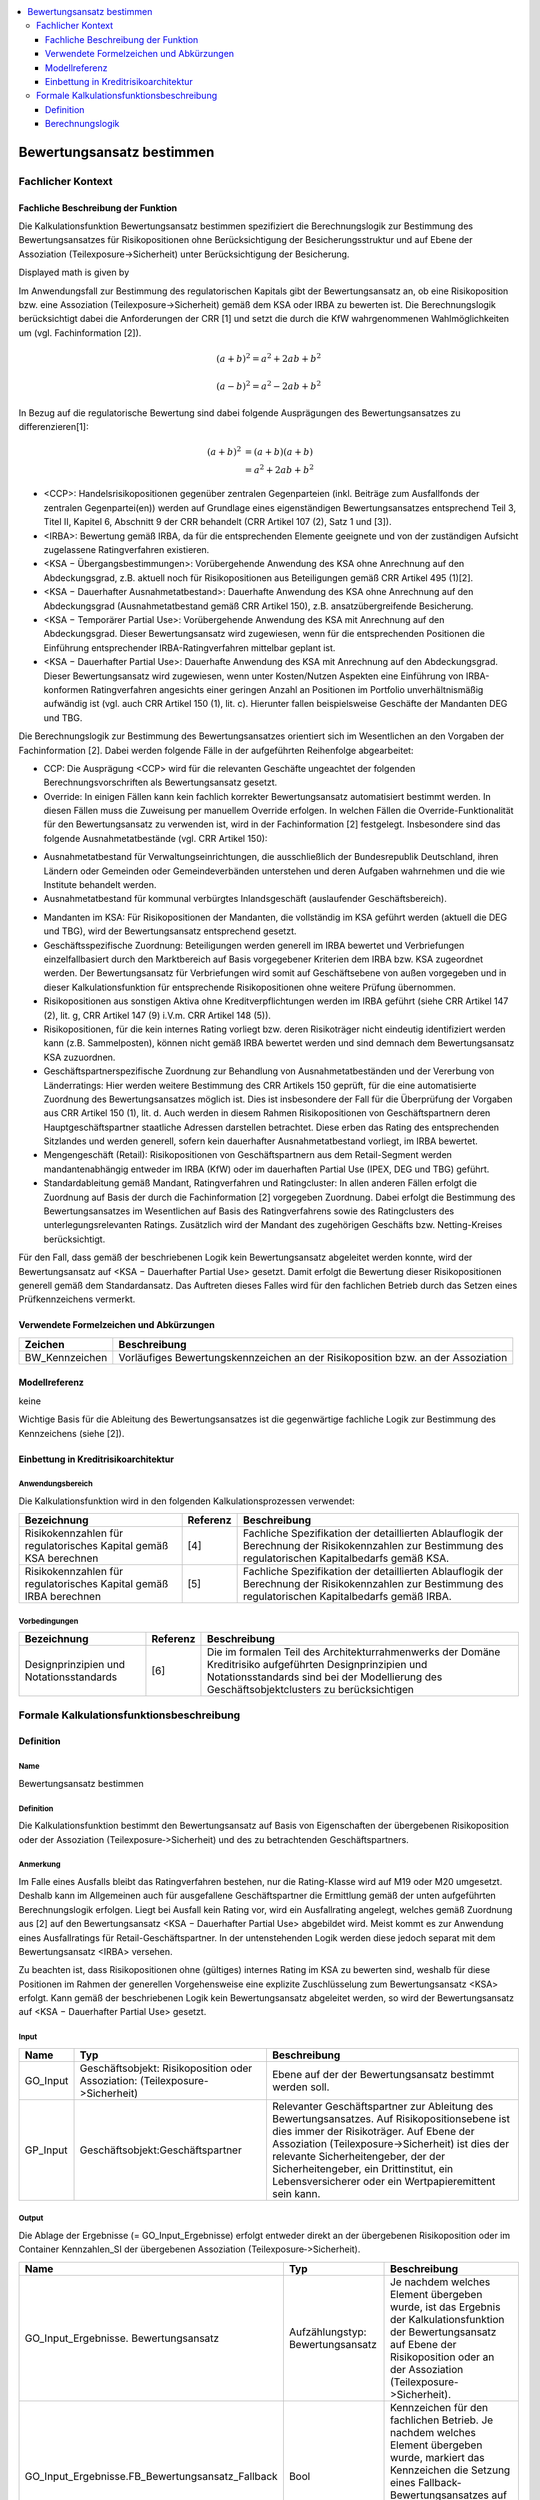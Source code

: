 .. role:: raw-latex(raw)
    :format: latex html

.. raw:: html

    <script type="text/javascript" src="http://cdn.mathjax.org/mathjax/latest/MathJax.js?config=TeX-AMS_HTML"></script>

  /*
.. */
  package de.kfw.kr.rmp_kupf.kfktCluster.Allgemeine_Funktionen
  import  de.kfw.kr.rmp_kupf.common.typenverzeichnis.T._
  import  de.kfw.kr.rmp_kupf.common.parametrisierung.P._
  import  de.kfw.kr.rmp_kupf.common.overrides.O._
  import  de.kfw.kr.rmp_kupf.common.funktionen.F._
  import  de.kfw.kr.rmp_kupf.gomSichten.Risikopositionen._
  import  de.kfw.kr.rmp_kupf.gomSichten.Geschaefte._
  import  de.kfw.kr.rmp_kupf.gomSichten.Geschaeftspartner._
  import  de.kfw.kr.rmp_kupf.gomSichten.Ratings._
  import  de.kfw.kr.rmp_kupf.gomSichten.Sicherheiten._
  import  de.kfw.kr.rmp_kupf.gomSichten.Ergebnisse._
  import  de.kfw.kr.rmp_kupf.kalkProzess.Kontext
  /*
.. contents::
   :depth: 3
   :local:

##########################
Bewertungsansatz bestimmen 
##########################

Fachlicher Kontext
==================
Fachliche Beschreibung der Funktion
-----------------------------------
Die Kalkulationsfunktion Bewertungsansatz bestimmen spezifiziert die Berechnungslogik zur Bestimmung des Bewertungsansatzes für Risikopositionen ohne Berücksichtigung der Besicherungsstruktur und auf Ebene der Assoziation (Teilexposure->Sicherheit) unter Berücksichtigung der Besicherung.

Displayed math is given by

.. raw:: latex html

  \[ e \vec{v} \times \vec{B} = m \frac{d \vec{v}}{dt} \]
  
Im Anwendungsfall zur Bestimmung des regulatorischen Kapitals gibt der Bewertungsansatz an, ob eine Risikoposition bzw. eine Assoziation (Teilexposure->Sicherheit) gemäß dem KSA oder IRBA zu bewerten ist. Die Berechnungslogik berücksichtigt dabei die Anforderungen der CRR [1] und setzt die durch die KfW wahrgenommenen Wahlmöglichkeiten um (vgl. Fachinformation [2]).

.. math::

         (a + b)^2 = a^2 + 2ab + b^2

         (a - b)^2 = a^2 - 2ab + b^2

In Bezug auf die regulatorische Bewertung sind dabei folgende Ausprägungen des Bewertungsansatzes zu differenzieren[1]:
 
 .. math::

         (a + b)^2  &=  (a + b)(a + b) \\
                    &=  a^2 + 2ab + b^2 
 
-      <CCP>: Handelsrisikopositionen gegenüber zentralen Gegenparteien (inkl. Beiträge zum Ausfallfonds der zentralen Gegenpartei(en)) werden auf Grundlage eines eigenständigen Bewertungsansatzes entsprechend Teil 3, Titel II, Kapitel 6, Abschnitt 9 der CRR behandelt (CRR Artikel 107 (2), Satz 1 und [3]).
-      <IRBA>: Bewertung gemäß IRBA, da für die entsprechenden Elemente geeignete und von der zuständigen Aufsicht zugelassene Ratingverfahren existieren.
-      <KSA − Übergangsbestimmungen>: Vorübergehende Anwendung des KSA ohne Anrechnung auf den Abdeckungsgrad, z.B. aktuell noch für Risikopositionen aus Beteiligungen gemäß CRR Artikel 495 (1)[2].
-      <KSA − Dauerhafter Ausnahmetatbestand>: Dauerhafte Anwendung des KSA ohne Anrechnung auf den Abdeckungsgrad (Ausnahmetatbestand gemäß CRR Artikel 150), z.B. ansatzübergreifende Besicherung.
-      <KSA − Temporärer Partial Use>: Vorübergehende Anwendung des KSA mit Anrechnung auf den Abdeckungsgrad. Dieser Bewertungsansatz wird zugewiesen, wenn für die entsprechenden Positionen die Einführung entsprechender IRBA-Ratingverfahren mittelbar geplant ist.
-      <KSA − Dauerhafter Partial Use>: Dauerhafte Anwendung des KSA mit Anrechnung auf den Abdeckungsgrad. Dieser Bewertungsansatz wird zugewiesen, wenn unter Kosten/Nutzen Aspekten eine Einführung von IRBA-konformen Ratingverfahren angesichts einer geringen Anzahl an Positionen im Portfolio unverhältnismäßig aufwändig ist (vgl. auch CRR Artikel 150 (1), lit. c). Hierunter fallen beispielsweise Geschäfte der Mandanten DEG und TBG.

Die Berechnungslogik zur Bestimmung des Bewertungsansatzes orientiert sich im Wesentlichen an den Vorgaben der Fachinformation [2]. Dabei werden folgende Fälle in der aufgeführten Reihenfolge abgearbeitet:

-      CCP: Die Ausprägung <CCP> wird für die relevanten Geschäfte ungeachtet der folgenden Berechnungsvorschriften als Bewertungsansatz gesetzt.
-      Override: In einigen Fällen kann kein fachlich korrekter Bewertungsansatz automatisiert bestimmt werden. In diesen Fällen muss die Zuweisung per manuellem Override erfolgen. In welchen Fällen die Override-Funktionalität für den Bewertungsansatz zu verwenden ist, wird in der Fachinformation [2] festgelegt. Insbesondere sind das folgende Ausnahmetatbestände (vgl. CRR Artikel 150):
*       Ausnahmetatbestand für Verwaltungseinrichtungen, die ausschließlich der Bundesrepublik Deutschland, ihren Ländern oder Gemeinden oder Gemeindeverbänden unterstehen und deren Aufgaben wahrnehmen und die wie Institute behandelt werden.
*       Ausnahmetatbestand für kommunal verbürgtes Inlandsgeschäft (auslaufender Geschäftsbereich).
-      Mandanten im KSA: Für Risikopositionen der Mandanten, die vollständig im KSA geführt werden (aktuell die DEG und TBG), wird der Bewertungsansatz entsprechend gesetzt.
-      Geschäftsspezifische Zuordnung: Beteiligungen werden generell im IRBA bewertet und Verbriefungen einzelfallbasiert durch den Marktbereich auf Basis vorgegebener Kriterien dem IRBA bzw. KSA zugeordnet werden. Der Bewertungsansatz für Verbriefungen wird somit auf Geschäftsebene von außen vorgegeben und in dieser Kalkulationsfunktion für entsprechende Risikopositionen ohne weitere Prüfung übernommen.
-      Risikopositionen aus sonstigen Aktiva ohne Kreditverpflichtungen werden im IRBA geführt (siehe CRR Artikel 147 (2), lit. g, CRR Artikel 147 (9) i.V.m. CRR Artikel 148 (5)).
-      Risikopositionen, für die kein internes Rating vorliegt bzw. deren Risikoträger nicht eindeutig identifiziert werden kann (z.B. Sammelposten), können nicht gemäß IRBA bewertet werden und sind demnach dem Bewertungsansatz KSA zuzuordnen.
-      Geschäftspartnerspezifische Zuordnung zur Behandlung von Ausnahmetatbeständen und der Vererbung von Länderratings: Hier werden weitere Bestimmung des CRR Artikels 150 geprüft, für die eine automatisierte Zuordnung des Bewertungsansatzes möglich ist. Dies ist insbesondere der Fall für die Überprüfung der Vorgaben aus CRR Artikel 150 (1), lit. d. Auch werden in diesem Rahmen Risikopositionen von Geschäftspartnern deren Hauptgeschäftspartner staatliche Adressen darstellen betrachtet. Diese erben das Rating des entsprechenden Sitzlandes und werden generell, sofern kein dauerhafter Ausnahmetatbestand vorliegt, im IRBA bewertet.
-      Mengengeschäft (Retail): Risikopositionen von Geschäftspartnern aus dem Retail-Segment werden mandantenabhängig entweder im IRBA (KfW) oder im dauerhaften Partial Use (IPEX, DEG und TBG) geführt.
-      Standardableitung gemäß Mandant, Ratingverfahren und Ratingcluster: In allen anderen Fällen erfolgt die Zuordnung auf Basis der durch die Fachinformation [2] vorgegeben Zuordnung. Dabei erfolgt die Bestimmung des Bewertungsansatzes im Wesentlichen auf Basis des Ratingverfahrens sowie des Ratingclusters des unterlegungsrelevanten Ratings. Zusätzlich wird der Mandant des zugehörigen Geschäfts bzw. Netting-Kreises berücksichtigt.

Für den Fall, dass gemäß der beschriebenen Logik kein Bewertungsansatz abgeleitet werden konnte, wird der Bewertungsansatz auf <KSA − Dauerhafter Partial Use> gesetzt. Damit erfolgt die Bewertung dieser Risikopositionen generell gemäß dem Standardansatz. Das Auftreten dieses Falles wird für den fachlichen Betrieb durch das Setzen eines Prüfkennzeichens vermerkt.

Verwendete Formelzeichen und Abkürzungen
----------------------------------------
==============  ============
Zeichen         Beschreibung
==============  ============
BW_Kennzeichen  Vorläufiges Bewertungskennzeichen an der Risikoposition bzw. an der Assoziation
==============  ============

Modellreferenz
--------------
keine

Wichtige Basis für die Ableitung des Bewertungsansatzes ist die gegenwärtige fachliche Logik zur Bestimmung des Kennzeichens (siehe [2]).

Einbettung in Kreditrisikoarchitektur
-------------------------------------
Anwendungsbereich
.................
Die Kalkulationsfunktion wird in den folgenden Kalkulationsprozessen verwendet:

=================================================================  ========  ==================
Bezeichnung                                                        Referenz  Beschreibung 
=================================================================  ========  ==================
Risikokennzahlen für regulatorisches Kapital gemäß KSA berechnen   [4]       Fachliche Spezifikation der detaillierten Ablauflogik der Berechnung der Risikokennzahlen zur Bestimmung des regulatorischen Kapitalbedarfs gemäß KSA.  
Risikokennzahlen für regulatorisches Kapital gemäß IRBA berechnen  [5]       Fachliche Spezifikation der detaillierten Ablauflogik der Berechnung der Risikokennzahlen zur Bestimmung des regulatorischen Kapitalbedarfs gemäß IRBA.
=================================================================  ========  ==================

Vorbedingungen
..............
=================================================================  ========  ==================
Bezeichnung                                                        Referenz  Beschreibung 
=================================================================  ========  ==================
Designprinzipien und Notationsstandards                            [6]       Die im formalen Teil des Architekturrahmenwerks der Domäne Kreditrisiko aufgeführten Designprinzipien und Notationsstandards sind bei der Modellierung des Geschäftsobjektclusters zu berücksichtigen
=================================================================  ========  ==================

Formale Kalkulationsfunktionsbeschreibung
=========================================
Definition
----------
Name
....
Bewertungsansatz bestimmen

Definition
..........
Die Kalkulationsfunktion bestimmt den Bewertungsansatz auf Basis von Eigenschaften der übergebenen Risikoposition oder der Assoziation (Teilexposure‑>Sicherheit) und des zu betrachtenden Geschäftspartners.
 
Anmerkung
.........
Im Falle eines Ausfalls bleibt das Ratingverfahren bestehen, nur die Rating-Klasse wird auf M19 oder M20 umgesetzt. Deshalb kann im Allgemeinen auch für ausgefallene Geschäftspartner die Ermittlung gemäß der unten aufgeführten Berechnungslogik erfolgen. Liegt bei Ausfall kein Rating vor, wird ein Ausfallrating angelegt, welches gemäß Zuordnung aus [2] auf den Bewertungsansatz <KSA − Dauerhafter Partial Use> abgebildet wird. Meist kommt es zur Anwendung eines Ausfallratings für Retail-Geschäftspartner. In der untenstehenden Logik werden diese jedoch separat mit dem Bewertungsansatz <IRBA> versehen.

Zu beachten ist, dass Risikopositionen ohne (gültiges) internes Rating im KSA zu bewerten sind, weshalb für diese Positionen im Rahmen der generellen Vorgehensweise eine explizite Zuschlüsselung zum Bewertungsansatz <KSA> erfolgt. Kann gemäß der beschriebenen Logik kein Bewertungsansatz abgeleitet werden, so wird der Bewertungsansatz auf <KSA − Dauerhafter Partial Use> gesetzt.

Input
..... 
=========  =======================================  ============
Name       Typ                                      Beschreibung                                                    
=========  =======================================  ============
GO_Input   Geschäftsobjekt: Risikoposition          Ebene auf der der Bewertungsansatz bestimmt werden soll.
           oder
           Assoziation: (Teilexposure->Sicherheit)
GP_Input   Geschäftsobjekt:Geschäftspartner         Relevanter Geschäftspartner zur Ableitung des Bewertungsansatzes. Auf Risikopositionsebene ist dies immer der Risikoträger. Auf Ebene der Assoziation (Teilexposure->Sicherheit) ist dies der relevante Sicherheitengeber, der der Sicherheitengeber, ein Drittinstitut, ein Lebensversicherer oder ein Wertpapieremittent sein kann.
=========  =======================================  ============

Output
......
Die Ablage der Ergebnisse (= GO_Input_Ergebnisse) erfolgt entweder direkt an der übergebenen Risikoposition oder im Container Kennzahlen_SI der übergebenen Assoziation (Teilexposure‑>Sicherheit).

=================================================  ==================================  ============
Name                                               Typ                                 Beschreibung                                                    
=================================================  ==================================  ============
GO_Input_Ergebnisse. Bewertungsansatz              Aufzählungstyp: Bewertungsansatz    Je nachdem welches Element übergeben wurde, ist das Ergebnis der Kalkulationsfunktion der Bewertungsansatz auf Ebene der Risikoposition oder an der Assoziation (Teilexposure->Sicherheit).
GO_Input_Ergebnisse.FB_Bewertungsansatz_Fallback   Bool                                Kennzeichen für den fachlichen Betrieb.
                                                                                       Je nachdem welches Element übergeben wurde, markiert das Kennzeichen die Setzung eines Fallback-Bewertungsansatzes auf Ebene der Risikoposition oder an der Assoziation (Teilexposure->Sicherheit).
=================================================  ==================================  ============

     
Benötigte variable Attribute
............................
=================================================  ==================================  ============
Name                                               Typ                                 Beschreibung                                                    
=================================================  ==================================  ============
GO_Input_Ergebnisse.Rating_relevant                Aufzählungstyp: Bewertungsansatz    Unterlegungsrelevantes Rating zur PD-Bestimmung
=================================================  ==================================  ============

variable Parameter
.................. 
=================================================  ==================================  ============
Name                                               Typ                                 Beschreibung                                                    
=================================================  ==================================  ============
CRR_Bewertungsansatz                               Aufzählungstyp: Bewertungsansatz    Parametersatz: Steuerung_Bewertungsansätze. Zugriff über Ratingverfahren, Ratingcluster und Mandant.
CRR_Bewertungsansatz_GP                            Aufzählungstyp: Bewertungsansatz    Parametersatz: Steuerung_Bewertungsansätze. Zugriff über Sitzland.   
=================================================  ==================================  ============

Berechnungslogik
----------------

Die eigentliche Ableitung des Bewertungsansatzes erfolgt anhand der folgenden Schritte:
1.    CCP
2.    Override,
3.    Mandanten im KSA,
4.    Geschäftsspezifische Zuordnung von Beteiligungen und Verbriefungen,
5.    Positionen aus sonstigen Aktiva ohne Kreditverpflichtungen,
6.    Positionen ohne internes Rating bzw. ohne Risikoträger
7.    Geschäftspartnerspezifische Ausnahmetatbestände (gemäß CRR Artikel 150) und Vererbung von Länderratings,
8.    Mengengeschäft (Retail) und 
9.    Standardableitung gemäß Mandant, Ratingverfahren und Ratingcluster.

Kann gemäß dieser einzelnen Schritte kein Bewertungsansatz abgeleitet werden, so wird der Bewertungsansatz auf <KSA − Dauerhafter Partial Use> gesetzt.
Da der für die Risikoposition bzw. die Assoziation (Teilexposure->Sicherheit) relevante Mandant im Folgenden mehrfach verwendet wird, wird dieser in der lokalen Variable Mandant festgehalten. Der Mandant muss für Risikopositionen aus Netting-Kreisen über den Netting-Kreis bestimmt werden, anderenfalls über das Geschäft. Dies ist unabhängig von der Ebene, d.h. Risikoposition oder Assoziation (Teilexposure->Sicherheit):

.. code-block :: scala
 
  */
  object Bewertungsansatz_bestimmen {

    //[0]
    def apply (in: Risikoposition, Rating_relevant :Rating_intern_ib, out: Bew_Ansatz) 
    {
         apply_any(WAHR, in.Geschaeft, in.Geschaeft.Netting_Kreis,  
                   in.Risikotraeger, Rating_relevant, out)
    }
    
    def apply (sigeber: Geschaeftspartner_ib, rp :Risikoposition_ib, out: Bew_Ansatz) 
    {
        apply_any(FALSCH, 
                  rp.Geschaeft, rp.Geschaeft.Netting_Kreis,
                  sigeber,
                  sigeber.work_relevantes_Rating_GP, 
                  out)
    }
    
    //---------------------------------------------------------------------------------
    //---------------------------------------------------------------------------------
    def apply_any (isRisikoposition :Bool,  
                   Geschaeft   :Geschaeft_ib, Netting_Kreis :Netting_Kreis,
                   GP_Input    :Geschaeftspartner_ib, Rating_relevant :Rating_intern_ib,  
                   GO_Ergebnis :Bew_Ansatz) =
    {
      //Darauf aufbauend wird der Bewertungsansatz wie folgt bestimmt:
      val Mandant = NVL(Netting_Kreis.Mandant, Geschaeft.Mandant)
      
      val BW_Kennzeichen :Bewertungsansatz = { 
        
        //[1]  CCP
        if (    isRisikoposition == WAHR // GO_Input_any.isInstanceOf[Risikoposition]
            &&  GP_Input.CCP == WAHR 
            && (   (Geschaeft.OBJEKTTYP_  == OBJ_GE_HANDELSGESCHAEFT && Geschaeft.Handelsgeschaeft.Triparty_Repo == FALSCH )
                || (Netting_Kreis.Typ    .in (NK_DERIVATE, NK_REPO)  && Netting_Kreis.anzahlTripartyRepo > 0) 
               )
           )
            CCP

        //[2] SEC-ERBA
        else
        if (   isRisikoposition == WAHR // GO_Input_any.isInstanceOf[Risikoposition]
            && Geschaeft.OBJEKTTYP_  == OBJ_GE_VERBRIEFUNG
           )
            SEC_ERBA
            
        //[3]  Override
        else
        if (Override(OVR_BEWERTUNGSANSATZ, Geschaeft.Geschaeft_Id, GP_Input.Gp_Id, Netting_Kreis.Nk_Id) != UNDEF)
            Override(OVR_BEWERTUNGSANSATZ, Geschaeft.Geschaeft_Id, GP_Input.Gp_Id, Netting_Kreis.Nk_Id)  
           
      // PRI-Test Anfang    
  //   else
  //      if (isRisikoposition == FALSCH // Nur auf TESI für Sicherheitengeber durchführen 
  //        && (GP_Input.Gp_Id.in(10781582,20441905,5778813,20363849,17632973,9836378,5231358,77820002,16927542) 
  //        || GP_Input.Gp_Id.in (16927580,15191067,24569731,15510811,15092084,11633179,881446,16199224,86423711) 
  //        || GP_Input.Gp_Id.in (20365700,94922985, 76421341,17072694,15113332,80621368,17824989,80619916,80324460)
  //        || GP_Input.Gp_Id.in (16925038,2452163,10766585,12717519,18940899,18183168,19365519,23332578,23001831)
  //        || GP_Input.Gp_Id.in (86467492,76421309,20427880,20427900,10766540,15113326,11916330,20886621,17834688)
  //        || GP_Input.Gp_Id.in (19060464,93757530,76421333,20716211,80621465,94587388,11645361,76421287,83120017)
  //        || GP_Input.Gp_Id.in (12928447,11872055,39034356,98160591,98195166,20175919,24795943)))
  //       {
  //          IRBA
  //       }
      // PRI-Test Ende            
        //[4]  Mandanten im KSA
        else
        if (Mandant.in(DEG, TBG))
            Parametrisierung(PARS_STEUERUNG_BEWERTUNGSANSAETZE, PARN_CRR_BEWERTUNGSANSATZ, 
                             Array(UNDEF, UNDEF, Mandant) )

        //[5]	Bewertung von Intragruppenforderungen im KSA 
        else
        if (   GP_Input.Gp_Id.in (ADR_KFW, ADR_IPEX, ADR_DEG, ADR_TBG)
            && Parametrisierung(PARS_STEUERUNG_BEWERTUNGSANSAETZE, PARN_GENEHMIGTE_INTRAGRUPPENFORDERUNG, 
                                Array(GP_Input.Gp_Id))  == WAHR
           )
            KSA_DAUERHAFTER_PARTIALUSE
                             
        //[6]  Geschäftsspezifische Zuordnung von Beteiligungen 
        else
        if (   isRisikoposition == WAHR // GO_Input_any.isInstanceOf[Risikoposition]
            && Geschaeft.OBJEKTTYP_  == OBJ_GE_BETEILIGUNG
           )
        	if (Kontext.calc_Basel4)  KSA_UEBERGANGSBESTIMMUNG   //BASEL_IV: statt IRBA
        	else                      IRBA
        
        //ist oben bei -> 2 :: [4b]  Geschäftsspezifische Zuordnung von Verbriefungen  
  //      else
  //      if (   GO_Input_any.isInstanceOf[Risikoposition]
  //          && Geschaeft.OBJEKTTYP_  == OBJ_GE_VERBRIEFUNG
  //         )
  //          Geschaeft.Verbriefung.Bewertungsansatz   //CHECK fachsepz (war falsch)

        //[7] Positionen aus sonstigen Aktiva ohne Kreditverpflichtungen:
        else                                                          //CHECK fachspez falsch
        if (   isRisikoposition == WAHR // GO_Input_any.isInstanceOf[Risikoposition] 
            && Geschaeft.Geschaeft_sonstiges.Untertyp.
                               in ( KASSENBESTAND, GOLDBESTAND, SACHANLAGE,  
                                    LEASING, RECHNUNGSABGRENZUNGSPOSTEN,  
                                    IM_EINZUG_BEFINDLICHE_KASSENPOSITION ) 
           )
            IRBA

        //[8] Positionen ohne internes Rating bzw. ohne Risikoträger
        else                                                           
        if (   (   Rating_relevant.Rating_Id <= 0 )  //= rating undefined
            || (   isRisikoposition == WAHR // GO_Input_any.isInstanceOf[Risikoposition] 
                && Geschaeft.Geschaeft_sonstiges.Untertyp == SONSTIGE_RISIKOTRAEGER_NICHT_ZUORDENBAR )
           )
            KSA_DAUERHAFTER_PARTIALUSE
            
        //[9]  Geschäftspartnerspezifische Ausnahmetatbestände (gemäß CRR Artikel 150) und Vererbung von Länderratings
        else
        if (GP_Input.Behandlung_KSA in (ZENTRALSTAATEN_UND_ZENTRALBANKEN, WIE_ZENTRALSTAATEN_UND_ZENTRALBANKEN))
            Parametrisierung(PARS_STEUERUNG_BEWERTUNGSANSAETZE, PARN_CRR_BEWERTUNGSANSATZ_GP, 
                             Array(GP_Input.Sitzland_Id_op) )

        //[10]  Mengengeschäft (Retail)
        else
        if (GP_Input.Retail_op == WAHR && isRisikoposition == WAHR) //TODO CHECK Problem Retail_Op bei Sicherheitengeber ohne Geschaeft und Retaileinstufung
        {
           val retailsegmentgruppe    = Geschaeft.Retailsegmentgruppe
           val antragsratingverfahren = Rating_relevant.Antragsratingverfahren
           val parameter              = Parametrisierung(PARS_STEUERUNG_BEWERTUNGSANSAETZE, PARN_CRR_BEWERTUNGSANSATZ_RETAIL, 
                                                         Array(retailsegmentgruppe, antragsratingverfahren, Mandant) ) 
           if (parameter != UNDEF)
               parameter
           else
               KSA_DAUERHAFTER_PARTIALUSE
        }

        //[9]  Standardableitung gemäß Mandant, Ratingverfahren und Ratingcluster                             
        else 
        {
          //1.Ratingverfahren: Hauptdimension, die für jedes Rating gesetzt ist.
          val Ratingverfahren = Rating_relevant.Verfahren
          //2.Ratingcluster: [9b]
          val Ratingcluster   = Rating_relevant.Cluster
          //Die Ermittlung des Bewertungsansatzes folgt auf Basis 
          //dieser auf den Dimensionen aus der entsprechenden Parametrisierung.
          Parametrisierung(PARS_STEUERUNG_BEWERTUNGSANSAETZE, PARN_CRR_BEWERTUNGSANSATZ, 
                           Array(Ratingverfahren ,Ratingcluster, Mandant) ) 
        }
      }
       //ist eine Operation (Geschaef0t->Risikipos) und wird hier abgebildet   
      val Bewertungsansatz_grob = BW_Kennzeichen match {
                                        case CCP      => GROB_CCP
                                        case IRBA     => GROB_IRBA
                                        case SEC_ERBA => GROB_SEC_ERBA
                                        case _        => GROB_KSA
                                   }
      //[10]
      if (BW_Kennzeichen == UNDEF)
      {   
          GO_Ergebnis.Bewertungsansatz             = KSA_DAUERHAFTER_PARTIALUSE
          GO_Ergebnis.Bewertungsansatz_grob        = GROB_KSA
          GO_Ergebnis.Bewertungsansatz_Fallback = WAHR
      }
      else
      {
          GO_Ergebnis.Bewertungsansatz             = BW_Kennzeichen
          GO_Ergebnis.Bewertungsansatz_grob        = Bewertungsansatz_grob
          GO_Ergebnis.Bewertungsansatz_Fallback = FALSCH
      }
      GO_Ergebnis
    }    
  }

  /*

.. [0]  Die Risikoposition dient als Ausgangspunkt der Beschreibung von Navigationen innerhalb der Berechnungslogik. Sie wird deshalb in der Variable RP_Ausgangspunkt festgehalten. Ist das übergebene Objekt die Assoziation (Teilexposure->Sicherheit), muss zunächst auf die Risikopositionsebene navigiert werden. Diese Navigation ist trivial, da jedes Teilexposure nur mit genau einer Risikoposition verbunden sein kann. Die Variable RP_Ausgangspunkt wird demgemäß wie folgt definiert:
        Die Ablage der Kennzahlen und auch der Zugriff auf das Ergebnis hängt davon ab, auf welcher Ebene man sich befindet. Auf Risikopositionsebene erfolgt die Ablage an der Risikoposition selbst, während bei Berechnungen auf Ebene der Assoziation (Teilexposure->Sicherheit) die Ablage und der Zugriff über den Container (Teilexposure->Sicherheit).Kennzahlen_SI erfolgt.

.. [1]  Fachliche Anmerkung: Handelsrisikopositionen gegenüber qualifizierten zentralen Gegenparteien werden anhand eines eigenständigen, von KSA und IRBA separaten, Ansatzes bewertet (CRR Artikel 107 (2), Satz 1 i.V.m. CRR Artikel 301 (2) und Artikel 306 (1); vgl. auch [3]). Dieses Kennzeichen wird lediglich auf Risikopositionsebene gesetzt, da die Konstellation, dass eine qualifizierte CCP eine zentral geclearte Handelsposition durch eine persönliche Sicherheit absichert (vgl. auch CRR Artikel 201 (1), lit. h), in der Praxis unwahrscheinlich und das alternative Vorgehen (d.h. eine Behandlung als bilaterales Geschäft) als konservativ eingestuft werden kann.

.. [2]  Fachliche Anmerkung: Der gewählte Zugang überschreibt den Bewertungsansatz sowohl auf der Risikoposition als auch auf Ebene der Assoziation (Teilexposure‑>Sicherheit), wenn das hinter der Risikoposition oder dem Teilexposure befindliche eindeutige Geschäft oder der Netting-Kreis in Kombination mit dem übergebenen Geschäftspartner GP_Input zur Überschreibung vorgemerkt ist. Die NVL-Konstruktion überprüft, ob die Risikoposition aus einem Geschäft, oder einem Netting-Kreis gebildet worden ist. Da im Anwendungsfall KSA alle Risikopositionen gemäß KSA bewertet werden und dieser demnach den einzig relevanten Bewertungsansatz darstellt, ist die Override-Funktionalität nur in anderen Anwendungsfällen (insbesondere IRBA) relevant.
  
.. [3] Fachliche Anmerkung: Die Mandanten DEG und TBG werden aktuell vollständig im KSA geführt. Der gewählte Zugang erfolgt, da sonst in allen Sonderbehandlungen eine separate Behandlung dieser Mandanten erforderlich wäre. Erfolgt in diesem Bezug eine Anpassung des Bewertungsansatzes, so ist neben der Parametrisierung hier auch die Berechnungslogik dahingehend anzupassen, dass der Mandant nicht mehr in diesen Zweig ausgesteuert wird.

.. [4a] Fachliche Anmerkung: Perspektivisch werden alle Beteiligungen dem Bewertungsansatz IRBA zugeordnet. Die Ausnahme von Beteiligungen, die vor dem 01.01.2007 abgeschlossen worden sind und die noch bis zum 31.12.2017 gemäß Grandfathering in <KSA − Dauerhafter Partial Use> geführt werden können (siehe [5]), wird hier nicht mehr abgebildet, da die Methodik erst nach dem 01.01.2018 produktiv gestellt wird. Diese Zuordnung ist unabhängig vom Vorliegen eines internen Ratings, da die KfW zur Bewertung von Beteiligungen den einfachen Risikogewichtungsansatz gemäß CRR Artikel 155 (2) verwendet. 

.. [4b] Fachliche Anmerkung: Verbriefungen werden einzelfallbasiert durch den Marktbereich, plausibilisiert durch RCf1, auf Basis vorgegebener Kriterien dem IRBA bzw. KSA zugeordnet (siehe Anhang der Fachinformation [2]). Die Zuordnung wird angeliefert und hier entsprechend übernommen. Diese Zuordnung ist unabhängig vom Vorliegen eines internen Ratings, da die KfW zur Bewertung von Verbriefungen den rating-basierten Ansatz auf Grundlage von externen Bonitätsbeurteilungen gemäß CRR Artikel 261 verwendet.

.. [5] Fachliche Anmerkung: Gemäß CRR Artikel 148 (5) werden sonstige Aktiva ohne Kreditverpflichtungen (siehe CRR Artikel 148 (2) und (9)) im IRBA geführt.

.. [6] Fachliche Anmerkung: Positionen, für die kein internes Rating vorliegt (z.B. Risiken gegenüber Ländern) bzw. deren Risikoträger nicht eindeutig identifiziert werden kann (z.B. Sammelposten aus Mitarbeiterkrediten), können nicht gemäß IRBA bewertet werden und sind demnach dem Bewertungsansatz KSA zuzuordnen. 

.. [7] Fachliche Anmerkung: Relevante Geschäftspartner innerhalb der Europäischen Union, die zur Gruppe der Zentralstaaten oder Zentralbanken oder zu regionalen und lokalen Gebietskörperschaften, Verwaltungseinrichtungen oder öffentlichen Stellen gehören, die wie Staaten behandelt werden und gemäß CRR Artikel 114 (2) und (4) ein KSA Risikogewicht von 0% erhalten, können gemäß CRR Artikel 150 (1) lit. d im KSA geführt werden (Ausnahmetatbestand). Hier werden zunächst nur Adressen mit Sitzland Bundesrepublik Deutschland verwendet und damit eine konservativere Lösung umgesetzt (andere Adressen der Europäischen Union könnten prinzipiell auch gemäß Ausnahmetatbestand im KSA geführt werden). Aus diesem Grund ist eine Überprüfung (und damit eine vorgeschaltete Bestimmung) des KSA-Risikogewichts nicht notwendig, da entsprechenden Adressen mit Sitzland Bundesrepublik Deutschland immer ein Risikogewicht von 0% aufweisen. Da es sich allgemein um eine optionale Bedingung handelt, ist der dargestellte Ansatz so valide.
    
       In der Regel wird für die genannten Adressen kein separates Rating durchgeführt (in Ausnahmefällen kann es auch Ratings zur internen Steuerung geben, die aber nicht zum Bewertungsansatz IRBA führen sollen). Aus diesem Grund müssen die genannten Adressen hier separat behandelt werden und können nicht gemäß der Standardzuordnung über ihr Rating eingruppiert werden.
    
       Generell ist in Bezug auf die zuvor genannten Geschäftspartner eine vollständige automatisierte Identifikation in sämtlichen Fällen nicht möglich. Beispielsweise werden Verwaltungseinrichtungen, die ausschließlich der Bundesrepublik Deutschland, ihren Ländern oder Gemeinden oder Gemeindeverbänden unterstehen und deren Aufgaben wahrnehmen, wie Institute behandelt. Die Einordnung muss ggf. durch einen Override erfolgen. Da es sich bei den Ausnahmetatbeständen um eine Kann-Bestimmung handelt, ist die Umsetzung nicht zwingend (siehe für die beschriebene Ableitung auch [5]).
    
       Alle anderen Hauptgeschäftspartner, die staatliche Adressen darstellen, erben das Rating des entsprechenden Sitzlandes und werden gemäß [2] auf IRBA gesetzt, sofern kein dauerhafter Ausnahmetatbestand vorliegt. Die hier behandelten Fälle sind beispielsweise staatliche Geschäftspartner anderer Mitgliedsstaaten.
    
.. [8] Fachliche Anmerkung: Geschäftspartner aus dem Retail-Segment werden mandantenspezifisch im IRBA (KfW) oder dauerhaften Partial Use (IPEX, DEB, TBG) geführt. Um Positionen dieser Art korrekt einordnen zu können, erfolgt dieser Prüfschritt vor den ratingverfahrensabhängigen Prüfungen (vgl. auch [2]).

.. [9] In allen anderen Fällen erfolgt die Zuordnung auf Basis der Tabelle „Zuordnung Ratingverfahren zu Bewertungsansätzen“ in [2]. Die Ermittlung erfolgt im Wesentlichen auf Basis des Ratingverfahrens und des Ratingclusters des unterlegungsrelevanten Ratings (Rating_relevant). Zusätzlich wird der Mandant des zugehörigen Geschäfts bzw. Netting-Kreises berücksichtigt. Das Ratingverfahren und der Ratingcluster werden hierfür zusätzlich bestimmt und in den gleichnamigen lokalen Variablen festgehalten:

.. [9b] Nicht für jedes Verfahren wird der Ratingcluster als Feinstruktur vorgesehen. In der Zuordnungslogik der Parametrisierung wird daher das nicht-Vorliegen eines Ratingclusters explizit behandelt (vgl. [7]).[3]

.. [10] Ist gemäß der beschriebenen Logik keine Ableitung des Bewertungsansatzes möglich, so wird der Bewertungsansatz auf <KSA − Dauerhafter Partial Use> gesetzt. Das Auftreten dieses Falles wird in einem Prüfkennzeichen entsprechend vermerkt. 

  */
